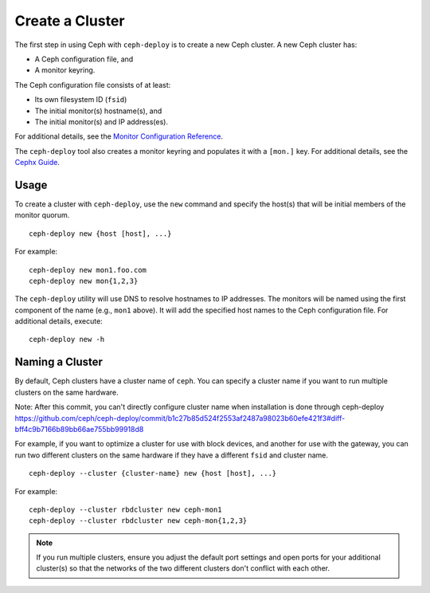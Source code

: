 ==================
 Create a Cluster
==================

The first step in using Ceph with ``ceph-deploy`` is to create a new Ceph
cluster. A new Ceph cluster has:

- A Ceph configuration file, and
- A monitor keyring.

The Ceph configuration file consists of at least:

- Its own filesystem ID (``fsid``)
- The initial monitor(s) hostname(s), and
- The initial monitor(s) and IP address(es).

For additional details, see the `Monitor Configuration Reference`_.

The ``ceph-deploy`` tool also creates a monitor keyring and populates it with a
``[mon.]`` key.  For additional details, see the `Cephx Guide`_.


Usage
-----

To create a cluster with ``ceph-deploy``, use the ``new`` command and specify
the host(s) that will be initial members of the monitor quorum. ::

	ceph-deploy new {host [host], ...}

For example::

	ceph-deploy new mon1.foo.com
	ceph-deploy new mon{1,2,3}

The ``ceph-deploy`` utility will use DNS to resolve hostnames to IP
addresses.  The monitors will be named using the first component of
the name (e.g., ``mon1`` above).  It will add the specified host names
to the Ceph configuration file. For additional details, execute::

	ceph-deploy new -h


Naming a Cluster
----------------

By default, Ceph clusters have a cluster name of ``ceph``. You can specify
a cluster name if you want to run multiple clusters on the same hardware. 


Note: After this commit, you can't directly configure cluster name when installation is done through ceph-deploy
https://github.com/ceph/ceph-deploy/commit/b1c27b85d524f2553af2487a98023b60efe421f3#diff-bff4c9b7166b89bb66ae755bb99918d8


For example, if you want to optimize a cluster for use with block devices, and
another for use with the gateway, you can run two different clusters on the same
hardware if they have a different ``fsid`` and cluster name. ::

	ceph-deploy --cluster {cluster-name} new {host [host], ...}

For example::

	ceph-deploy --cluster rbdcluster new ceph-mon1
	ceph-deploy --cluster rbdcluster new ceph-mon{1,2,3}

.. note:: If you run multiple clusters, ensure you adjust the default
   port settings and open ports for your additional cluster(s) so that
   the networks of the two different clusters don't conflict with each other.


.. _Monitor Configuration Reference: ../../configuration/mon-config-ref
.. _Cephx Guide: ../../../dev/mon-bootstrap#secret-keys
